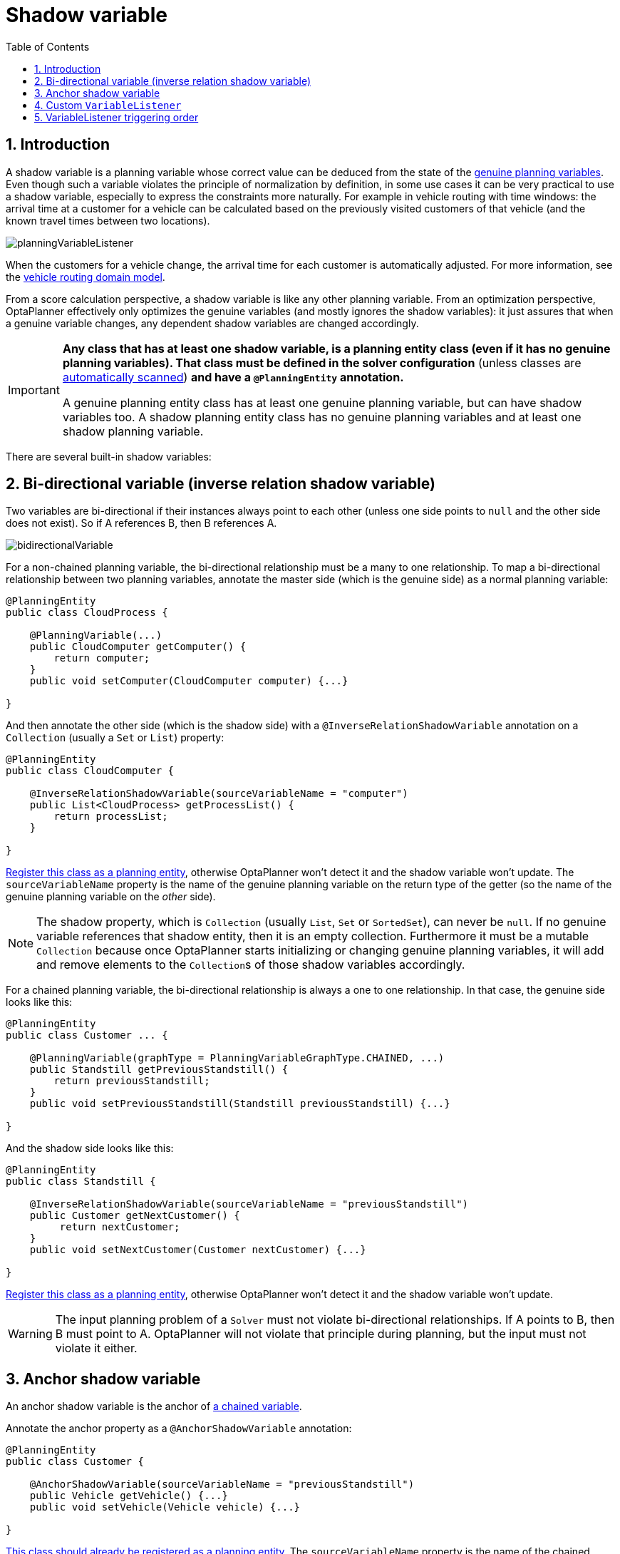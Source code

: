 [[shadowVariable]]
= Shadow variable
:doctype: book
:imagesdir: ..
:sectnums:
:toc: left
:icons: font
:experimental:


[[shadowVariableIntroduction]]
== Introduction

A shadow variable is a planning variable whose correct value can be deduced from the state of the <<planningVariable,genuine planning variables>>.
Even though such a variable violates the principle of normalization by definition, in some use cases it can be very practical to use a shadow variable, especially to express the constraints more naturally.
For example in vehicle routing with time windows: the arrival time at a customer for a vehicle can be calculated based on the previously visited customers of that vehicle (and the known travel times between two locations).

image::ShadowVariable/planningVariableListener.png[align="center"]

When the customers for a vehicle change, the arrival time for each customer is automatically adjusted.
For more information, see the <<vehicleRoutingDomainModel,vehicle routing domain model>>.

From a score calculation perspective, a shadow variable is like any other planning variable.
From an optimization perspective, OptaPlanner effectively only optimizes the genuine variables (and mostly ignores the shadow variables): it just assures that when a genuine variable changes, any dependent shadow variables are changed accordingly.

[IMPORTANT]
====
**Any class that has at least one shadow variable, is a planning entity class (even if it has no genuine planning variables).
That class must be defined in the solver configuration** (unless classes are <<automaticScanningForAnnotations,automatically scanned>>)
**and have a `@PlanningEntity` annotation.**

A genuine planning entity class has at least one genuine planning variable, but can have shadow variables too.
A shadow planning entity class has no genuine planning variables and at least one shadow planning variable.
====

There are several built-in shadow variables:


[[bidirectionalVariable]]
== Bi-directional variable (inverse relation shadow variable)

Two variables are bi-directional if their instances always point to each other (unless one side points to `null` and the other side does not exist).
So if A references B, then B references A.

image::ShadowVariable/bidirectionalVariable.png[align="center"]

For a non-chained planning variable, the bi-directional relationship must be a many to one relationship.
To map a bi-directional relationship between two planning variables, annotate the master side (which is the genuine side) as a normal planning variable:

[source,java,options="nowrap"]
----
@PlanningEntity
public class CloudProcess {

    @PlanningVariable(...)
    public CloudComputer getComputer() {
        return computer;
    }
    public void setComputer(CloudComputer computer) {...}

}
----

And then annotate the other side (which is the shadow side) with a `@InverseRelationShadowVariable` annotation on a `Collection` (usually a `Set` or ``List``) property:

[source,java,options="nowrap"]
----
@PlanningEntity
public class CloudComputer {

    @InverseRelationShadowVariable(sourceVariableName = "computer")
    public List<CloudProcess> getProcessList() {
        return processList;
    }

}
----

<<shadowVariableIntroduction,Register this class as a planning entity>>,
otherwise OptaPlanner won't detect it and the shadow variable won't update.
The `sourceVariableName` property is the name of the genuine planning variable on the return type of the getter
(so the name of the genuine planning variable on the _other_ side).

[NOTE]
====
The shadow property, which is ``Collection`` (usually `List`, `Set` or `SortedSet`), can never be ``null``.
If no genuine variable references that shadow entity, then it is an empty collection.
Furthermore it must be a mutable `Collection` because once OptaPlanner starts initializing or changing genuine planning variables,
it will add and remove elements to the ``Collection``s of those shadow variables accordingly.
====

For a chained planning variable, the bi-directional relationship is always a one to one relationship.
In that case, the genuine side looks like this:

[source,java,options="nowrap"]
----
@PlanningEntity
public class Customer ... {

    @PlanningVariable(graphType = PlanningVariableGraphType.CHAINED, ...)
    public Standstill getPreviousStandstill() {
        return previousStandstill;
    }
    public void setPreviousStandstill(Standstill previousStandstill) {...}

}
----

And the shadow side looks like this:

[source,java,options="nowrap"]
----
@PlanningEntity
public class Standstill {

    @InverseRelationShadowVariable(sourceVariableName = "previousStandstill")
    public Customer getNextCustomer() {
         return nextCustomer;
    }
    public void setNextCustomer(Customer nextCustomer) {...}

}
----

<<shadowVariableIntroduction,Register this class as a planning entity>>,
otherwise OptaPlanner won't detect it and the shadow variable won't update.

[WARNING]
====
The input planning problem of a `Solver` must not violate bi-directional relationships.
If A points to B, then B must point to A.
OptaPlanner will not violate that principle during planning, but the input must not violate it either.
====


[[anchorShadowVariable]]
== Anchor shadow variable

An anchor shadow variable is the anchor of <<chainedPlanningVariable,a chained variable>>.

Annotate the anchor property as a `@AnchorShadowVariable` annotation:

[source,java,options="nowrap"]
----
@PlanningEntity
public class Customer {

    @AnchorShadowVariable(sourceVariableName = "previousStandstill")
    public Vehicle getVehicle() {...}
    public void setVehicle(Vehicle vehicle) {...}

}
----

<<shadowVariableIntroduction,This class should already be registered as a planning entity.>>
The `sourceVariableName` property is the name of the chained variable on the same entity class.


[[customVariableListener]]
== Custom `VariableListener`

To update a shadow variable, OptaPlanner uses a ``VariableListener``.
To define a custom shadow variable, write a custom ``VariableListener``:
implement the interface and annotate it on the shadow variable that needs to change.

[source,java,options="nowrap"]
----
    @PlanningVariable(...)
    public Standstill getPreviousStandstill() {
        return previousStandstill;
    }

    @CustomShadowVariable(variableListenerClass = VehicleUpdatingVariableListener.class,
            sources = {@PlanningVariableReference(variableName = "previousStandstill")})
    public Vehicle getVehicle() {
        return vehicle;
    }
----

<<shadowVariableIntroduction,Register this class as a planning entity>> if it isn't already.
Otherwise OptaPlanner won't detect it and the shadow variable won't update.

The source's `variableName` is the (genuine or shadow) variable that triggers changes to this shadow variable.
If the source variable's class is different than the shadow variable's class,
also specify the `entityClass` in the ``@PlanningVariableReference`` annotation
and make sure the shadow variable's class is <<shadowVariableIntroduction,registered as a planning entity>>.

Implement the `VariableListener` interface.
For example, the `VehicleUpdatingVariableListener` assures that every `Customer` in a chain has the same ``Vehicle``, namely the chain's anchor.

[source,java,options="nowrap"]
----
public class VehicleUpdatingVariableListener implements VariableListener<Customer> {

    public void afterEntityAdded(ScoreDirector scoreDirector, Customer customer) {
        updateVehicle(scoreDirector, customer);
    }

    public void afterVariableChanged(ScoreDirector scoreDirector, Customer customer) {
        updateVehicle(scoreDirector, customer);
    }

    ...

    protected void updateVehicle(ScoreDirector scoreDirector, Customer sourceCustomer) {
        Standstill previousStandstill = sourceCustomer.getPreviousStandstill();
        Vehicle vehicle = previousStandstill == null ? null : previousStandstill.getVehicle();
        Customer shadowCustomer = sourceCustomer;
        while (shadowCustomer != null && shadowCustomer.getVehicle() != vehicle) {
            scoreDirector.beforeVariableChanged(shadowCustomer, "vehicle");
            shadowCustomer.setVehicle(vehicle);
            scoreDirector.afterVariableChanged(shadowCustomer, "vehicle");
            shadowCustomer = shadowCustomer.getNextCustomer();
        }
    }

}
----

[WARNING]
====
A `VariableListener` can only change shadow variables.
It must never change a genuine planning variable or a problem fact.
====

[WARNING]
====
Any change of a shadow variable must be told to the ``ScoreDirector`` with `before*()` and `after*()` methods.
====

If one `VariableListener` changes two shadow variables (because having two separate ``VariableListener``s would be inefficient), then annotate only the first shadow variable with the `variableListenerClass` and let the other shadow variable(s) reference the first shadow variable:

[source,java,options="nowrap"]
----
    @PlanningVariable(...)
    public Standstill getPreviousStandstill() {
        return previousStandstill;
    }

    @CustomShadowVariable(variableListenerClass = TransportTimeAndCapacityUpdatingVariableListener.class,
            sources = {@PlanningVariableReference(variableName = "previousStandstill")})
    public Integer getTransportTime() {
        return transportTime;
    }

    @CustomShadowVariable(variableListenerRef = @PlanningVariableReference(variableName = "transportTime"))
    public Integer getCapacity() {
        return capacity;
    }
----

A shadow variable's value (just like a genuine variable's value)
isn't <<cloningASolution,planning cloned>> by the default solution cloner,
unless it can easily prove that it must be planning cloned (for example the property type is a planning entity class).
Specifically shadow variables of type `List`, `Set`, `Collection` or `Map` usually need to be planning cloned
to avoid corrupting the best solution when the working solution changes.
To planning clone a shadow variable, add `@DeepPlanningClone` annotation:

[source,java,options="nowrap"]
----
    @DeepPlanningClone
    @CustomShadowVariable(...)
    private Map<LocalDateTime, Integer> usedManHoursPerDayMap;
----


[[variableListenerTriggeringOrder]]
== VariableListener triggering order

All shadow variables are triggered by a ``VariableListener``, regardless if it's a built-in or a custom shadow variable.
The genuine and shadow variables form a graph, that determines the order in which the ``afterEntityAdded()``, `afterVariableChanged()` and `afterEntityRemoved()` methods are called:

image::ShadowVariable/shadowVariableOrder.png[align="center"]


[NOTE]
====
In the example above, D could have also been ordered after E (or F) because there is no direct or indirect dependency between D and E (or F).
====

OptaPlanner guarantees that:

* The first ``VariableListener``'s `after*()` methods trigger _after_ the last genuine variable has changed. Therefore the genuine variables (A and B in the example above) are guaranteed to be in a consistent state across all its instances (with values A1, A2 and B1 in the example above) because the entire `Move` has been applied.
* The second ``VariableListener``'s `after*()` methods trigger _after_ the last first shadow variable has changed. Therefore the first shadow variable (C in the example above) are guaranteed to be in consistent state across all its instances (with values C1 and C2 in the example above). And of course the genuine variables too.
* And so forth.

OptaPlanner does not guarantee the order in which the `after*()` methods are called for the _same_``VariableListener`` with different parameters (such as A1 and A2 in the example above), although they are likely to be in the order in which they were affected.

By default, OptaPlanner does not guarantee that the events are unique.
For example, if a shadow variable on an entity is changed twice in the same move (for example by two different genuine variables), then that will cause the same event twice on the ``VariableListener``s that are listening to that original shadow variable.
To avoid dealing with that complexity, overwrite the method `requiresUniqueEntityEvents()` to receive unique events at the cost of a small performance penalty:

[source,java,options="nowrap"]
----
public class StartTimeUpdatingVariableListener implements VariableListener<Task> {

    @Override
    public boolean requiresUniqueEntityEvents() {
        return true;
    }

    ...
}
----
